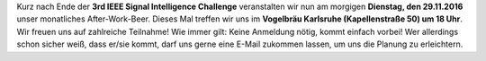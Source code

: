 .. title: After-Work-Beer im November
.. slug: awb-november
.. date: 2016-11-28 17:04:11 UTC+01:00
.. tags: AWB
.. category: 
.. link: 
.. description: 
.. type: text
.. author: Felix

Kurz nach Ende der **3rd IEEE Signal Intelligence Challenge** veranstalten wir nun am morgigen **Dienstag, den 29.11.2016** unser monatliches After-Work-Beer.
Dieses Mal treffen wir uns im **Vogelbräu Karlsruhe (Kapellenstraße 50) um 18 Uhr**. Wir freuen uns auf zahlreiche Teilnahme! Wie immer gilt: Keine Anmeldung nötig, kommt einfach vorbei!
Wer allerdings schon sicher weiß, dass er/sie kommt, darf uns gerne eine E-Mail zukommen lassen, um uns die Planung zu erleichtern.
